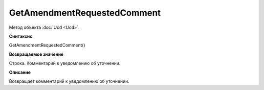 ﻿GetAmendmentRequestedComment 
======================================

Метод объекта :doc:`Ucd <Ucd>`.

**Синтаксис**


GetAmendmentRequestedComment()

**Возвращаемое значение**


Строка. Комментарий к уведомлению об уточнении.

**Описание**


Возвращает комментарий к уведомлению об уточнении.
